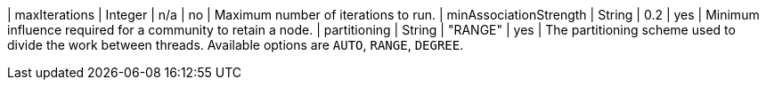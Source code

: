 | maxIterations             | Integer | n/a     | no       | Maximum number of iterations to run.
| minAssociationStrength    | String  | 0.2     | yes      | Minimum influence required for a community to retain a node.
| partitioning              | String  | "RANGE"  | yes      | The partitioning scheme used to divide the work between threads. Available options are `AUTO`, `RANGE`, `DEGREE`.
